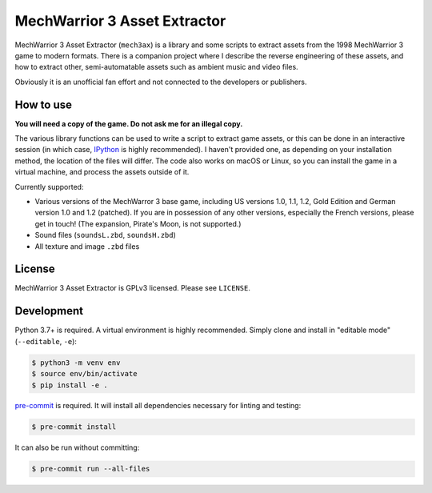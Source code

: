 MechWarrior 3 Asset Extractor
=============================

MechWarrior 3 Asset Extractor (``mech3ax``) is a library and some scripts to extract assets from the 1998 MechWarrior 3 game to modern formats. There is a companion project where I describe the reverse engineering of these assets, and how to extract other, semi-automatable assets such as ambient music and video files.

Obviously it is an unofficial fan effort and not connected to the developers or publishers.

How to use
----------

**You will need a copy of the game. Do not ask me for an illegal copy.**

The various library functions can be used to write a script to extract game assets, or this can be done in an interactive session (in which case, `IPython`_ is highly recommended). I haven't provided one, as depending on your installation method, the location of the files will differ. The code also works on macOS or Linux, so you can install the game in a virtual machine, and process the assets outside of it.

Currently supported:

- Various versions of the MechWarror 3 base game, including US versions 1.0, 1.1, 1.2, Gold Edition and German version 1.0 and 1.2 (patched). If you are in possession of any other versions, especially the French versions, please get in touch! (The expansion, Pirate's Moon, is not supported.)
- Sound files (``soundsL.zbd``, ``soundsH.zbd``)
- All texture and image ``.zbd`` files

.. _IPython: https://ipython.org/

License
-------

MechWarrior 3 Asset Extractor is GPLv3 licensed. Please see ``LICENSE``.

Development
-----------

Python 3.7+ is required. A virtual environment is highly recommended. Simply clone and install in "editable mode" (``--editable``, ``-e``):

.. code-block:: console

    $ python3 -m venv env
    $ source env/bin/activate
    $ pip install -e .

`pre-commit`_ is required. It will install all dependencies necessary for linting and testing:

.. code-block:: console

    $ pre-commit install

It can also be run without committing:

.. code-block:: console

    $ pre-commit run --all-files

.. _pre-commit: https://pre-commit.com/
